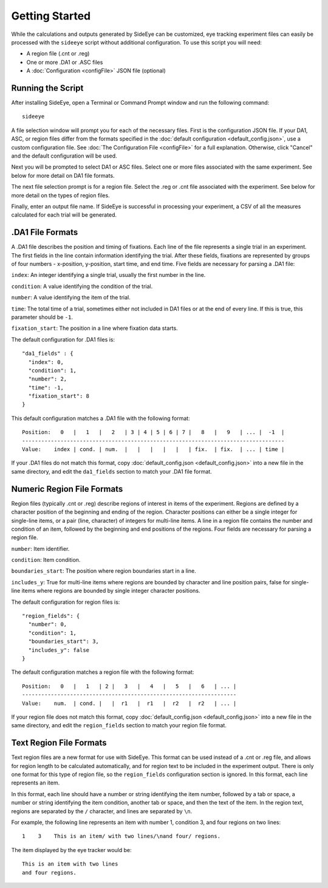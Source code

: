 Getting Started
===============

While the calculations and outputs generated by SideEye can be customized, eye tracking experiment files can easily be processed with the ``sideeye`` script without additional configuration. To use this script you will need:

- A region file (.cnt or .reg)
- One or more .DA1 or .ASC files
- A :doc:`Configuration <configFile>` JSON file (optional)

Running the Script
~~~~~~~~~~~~~~~~~~

After installing SideEye, open a Terminal or Command Prompt window and run the following command:

::

  sideeye

A file selection window will prompt you for each of the necessary files. First is the configuration JSON file. If your DA1, ASC, or region files differ from the formats specified in the :doc:`default configuration <default_config.json>`, use a custom configuration file. See :doc:`The Configuration File <configFile>` for a full explanation. Otherwise, click "Cancel" and the default configuration will be used.

Next you will be prompted to select DA1 or ASC files. Select one or more files associated with the same experiment. See below for more detail on DA1 file formats.

The next file selection prompt is for a region file. Select the .reg or .cnt file associated with the experiment. See below for more detail on the types of region files.

Finally, enter an output file name. If SideEye is successful in processing your experiment, a CSV of all the measures calculated for each trial will be generated.


.DA1 File Formats
~~~~~~~~~~~~~~~~~

A .DA1 file describes the position and timing of fixations. Each line of the file represents a single trial in an experiment. The first fields in the line contain information identifying the trial. After these fields, fixations are represented by groups of four numbers - x-position, y-position, start time, and end time. Five fields are necessary for parsing a .DA1 file:

``index``: An integer identifying a single trial, usually the first number in the line.

``condition``: A value identifying the condition of the trial.

``number``: A value identifying the item of the trial.

``time``: The total time of a trial, sometimes either not included in DA1 files or at the end of every line. If this is true, this parameter should be ``-1``.

``fixation_start``: The position in a line where fixation data starts.

The default configuration for .DA1 files is:

::

  "da1_fields" : {
    "index": 0,
    "condition": 1,
    "number": 2,
    "time": -1,
    "fixation_start": 8
  }

This default configuration matches a .DA1 file with the following format:

::

  Position:   0   |   1   |   2   | 3 | 4 | 5 | 6 | 7 |   8   |   9   | ... |  -1  |
  ----------------------------------------------------------------------------------
  Value:    index | cond. | num.  |   |   |   |   |   | fix.  | fix.  | ... | time |

If your .DA1 files do not match this format, copy :doc:`default_config.json <default_config.json>` into a new file in the same directory, and edit the ``da1_fields`` section to match your .DA1 file format.

Numeric Region File Formats
~~~~~~~~~~~~~~~~~~~~~~~~~~~

Region files (typically .cnt or .reg) describe regions of interest in items of the experiment. Regions are defined by a character position of the beginning and ending of the region. Character positions can either be a single integer for single-line items, or a pair (line, character) of integers for multi-line items. A line in a region file contains the number and condition of an item, followed by the beginning and end positions of the regions. Four fields are necessary for parsing a region file.

``number``: Item identifier.

``condition``: Item condition.

``boundaries_start``: The position where region boundaries start in a line.

``includes_y``: True for multi-line items where regions are bounded by character and line position pairs, false for single-line items where regions are bounded by single integer character positions.

The default configuration for region files is:

::

  "region_fields": {
    "number": 0,
    "condition": 1,
    "boundaries_start": 3,
    "includes_y": false
  }

The default configuration matches a region file with the following format:

::

  Position:   0   |   1   | 2 |   3   |   4   |   5   |   6   | ... |
  -------------------------------------------------------------------
  Value:    num.  | cond. |   |  r1   |  r1   |  r2   |  r2   | ... |

If your region file does not match this format, copy :doc:`default_config.json <default_config.json>` into a new file in the same directory, and edit the ``region_fields`` section to match your region file format.

Text Region File Formats
~~~~~~~~~~~~~~~~~~~~~~~~

Text region files are a new format for use with SideEye. This format can be used instead of a .cnt or .reg file, and allows for region length to be calculated automatically, and for region text to be included in the experiment output. There is only one format for this type of region file, so the ``region_fields`` configuration section is ignored. In this format, each line represents an item.

In this format, each line should have a number or string identifying the item number, followed by a tab or space, a number or string identifying the item condition, another tab or space, and then the text of the item. In the region text, regions are separated by the ``/`` character, and lines are separated by ``\n``.

For example, the following line represents an item with number 1, condition 3, and four regions on two lines:

::

  1    3    This is an item/ with two lines/\nand four/ regions.

The item displayed by the eye tracker would be:

::

  This is an item with two lines
  and four regions.

